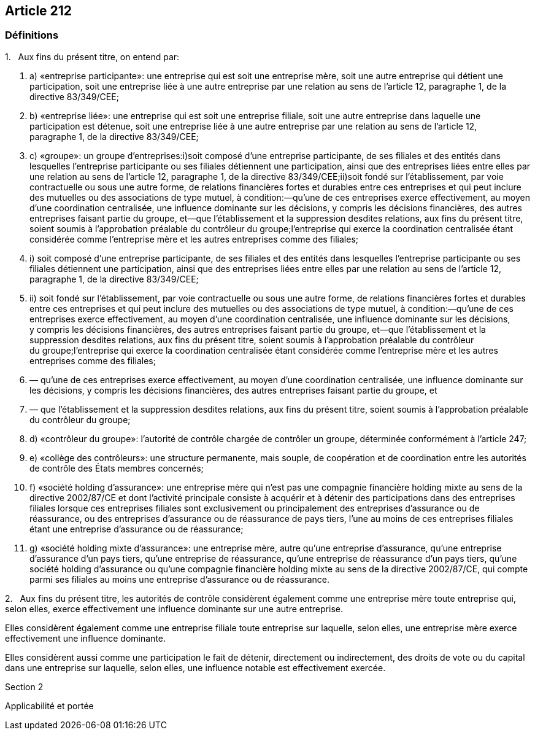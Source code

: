 == Article 212

=== Définitions

1.   Aux fins du présent titre, on entend par:

. a) «entreprise participante»: une entreprise qui est soit une entreprise mère, soit une autre entreprise qui détient une participation, soit une entreprise liée à une autre entreprise par une relation au sens de l'article 12, paragraphe 1, de la directive 83/349/CEE;

. b) «entreprise liée»: une entreprise qui est soit une entreprise filiale, soit une autre entreprise dans laquelle une participation est détenue, soit une entreprise liée à une autre entreprise par une relation au sens de l'article 12, paragraphe 1, de la directive 83/349/CEE;

. c) «groupe»: un groupe d'entreprises:i)soit composé d'une entreprise participante, de ses filiales et des entités dans lesquelles l'entreprise participante ou ses filiales détiennent une participation, ainsi que des entreprises liées entre elles par une relation au sens de l'article 12, paragraphe 1, de la directive 83/349/CEE;ii)soit fondé sur l'établissement, par voie contractuelle ou sous une autre forme, de relations financières fortes et durables entre ces entreprises et qui peut inclure des mutuelles ou des associations de type mutuel, à condition:—qu'une de ces entreprises exerce effectivement, au moyen d'une coordination centralisée, une influence dominante sur les décisions, y compris les décisions financières, des autres entreprises faisant partie du groupe, et—que l'établissement et la suppression desdites relations, aux fins du présent titre, soient soumis à l'approbation préalable du contrôleur du groupe;l'entreprise qui exerce la coordination centralisée étant considérée comme l'entreprise mère et les autres entreprises comme des filiales;

. i) soit composé d'une entreprise participante, de ses filiales et des entités dans lesquelles l'entreprise participante ou ses filiales détiennent une participation, ainsi que des entreprises liées entre elles par une relation au sens de l'article 12, paragraphe 1, de la directive 83/349/CEE;

. ii) soit fondé sur l'établissement, par voie contractuelle ou sous une autre forme, de relations financières fortes et durables entre ces entreprises et qui peut inclure des mutuelles ou des associations de type mutuel, à condition:—qu'une de ces entreprises exerce effectivement, au moyen d'une coordination centralisée, une influence dominante sur les décisions, y compris les décisions financières, des autres entreprises faisant partie du groupe, et—que l'établissement et la suppression desdites relations, aux fins du présent titre, soient soumis à l'approbation préalable du contrôleur du groupe;l'entreprise qui exerce la coordination centralisée étant considérée comme l'entreprise mère et les autres entreprises comme des filiales;

. — qu'une de ces entreprises exerce effectivement, au moyen d'une coordination centralisée, une influence dominante sur les décisions, y compris les décisions financières, des autres entreprises faisant partie du groupe, et

. — que l'établissement et la suppression desdites relations, aux fins du présent titre, soient soumis à l'approbation préalable du contrôleur du groupe;

. d) «contrôleur du groupe»: l'autorité de contrôle chargée de contrôler un groupe, déterminée conformément à l'article 247;

. e) «collège des contrôleurs»: une structure permanente, mais souple, de coopération et de coordination entre les autorités de contrôle des États membres concernés;

. f) «société holding d'assurance»: une entreprise mère qui n'est pas une compagnie financière holding mixte au sens de la directive 2002/87/CE et dont l'activité principale consiste à acquérir et à détenir des participations dans des entreprises filiales lorsque ces entreprises filiales sont exclusivement ou principalement des entreprises d'assurance ou de réassurance, ou des entreprises d'assurance ou de réassurance de pays tiers, l'une au moins de ces entreprises filiales étant une entreprise d'assurance ou de réassurance;

. g) «société holding mixte d'assurance»: une entreprise mère, autre qu'une entreprise d'assurance, qu'une entreprise d'assurance d'un pays tiers, qu'une entreprise de réassurance, qu'une entreprise de réassurance d'un pays tiers, qu'une société holding d'assurance ou qu'une compagnie financière holding mixte au sens de la directive 2002/87/CE, qui compte parmi ses filiales au moins une entreprise d'assurance ou de réassurance.

2.   Aux fins du présent titre, les autorités de contrôle considèrent également comme une entreprise mère toute entreprise qui, selon elles, exerce effectivement une influence dominante sur une autre entreprise.

Elles considèrent également comme une entreprise filiale toute entreprise sur laquelle, selon elles, une entreprise mère exerce effectivement une influence dominante.

Elles considèrent aussi comme une participation le fait de détenir, directement ou indirectement, des droits de vote ou du capital dans une entreprise sur laquelle, selon elles, une influence notable est effectivement exercée.

Section 2

Applicabilité et portée